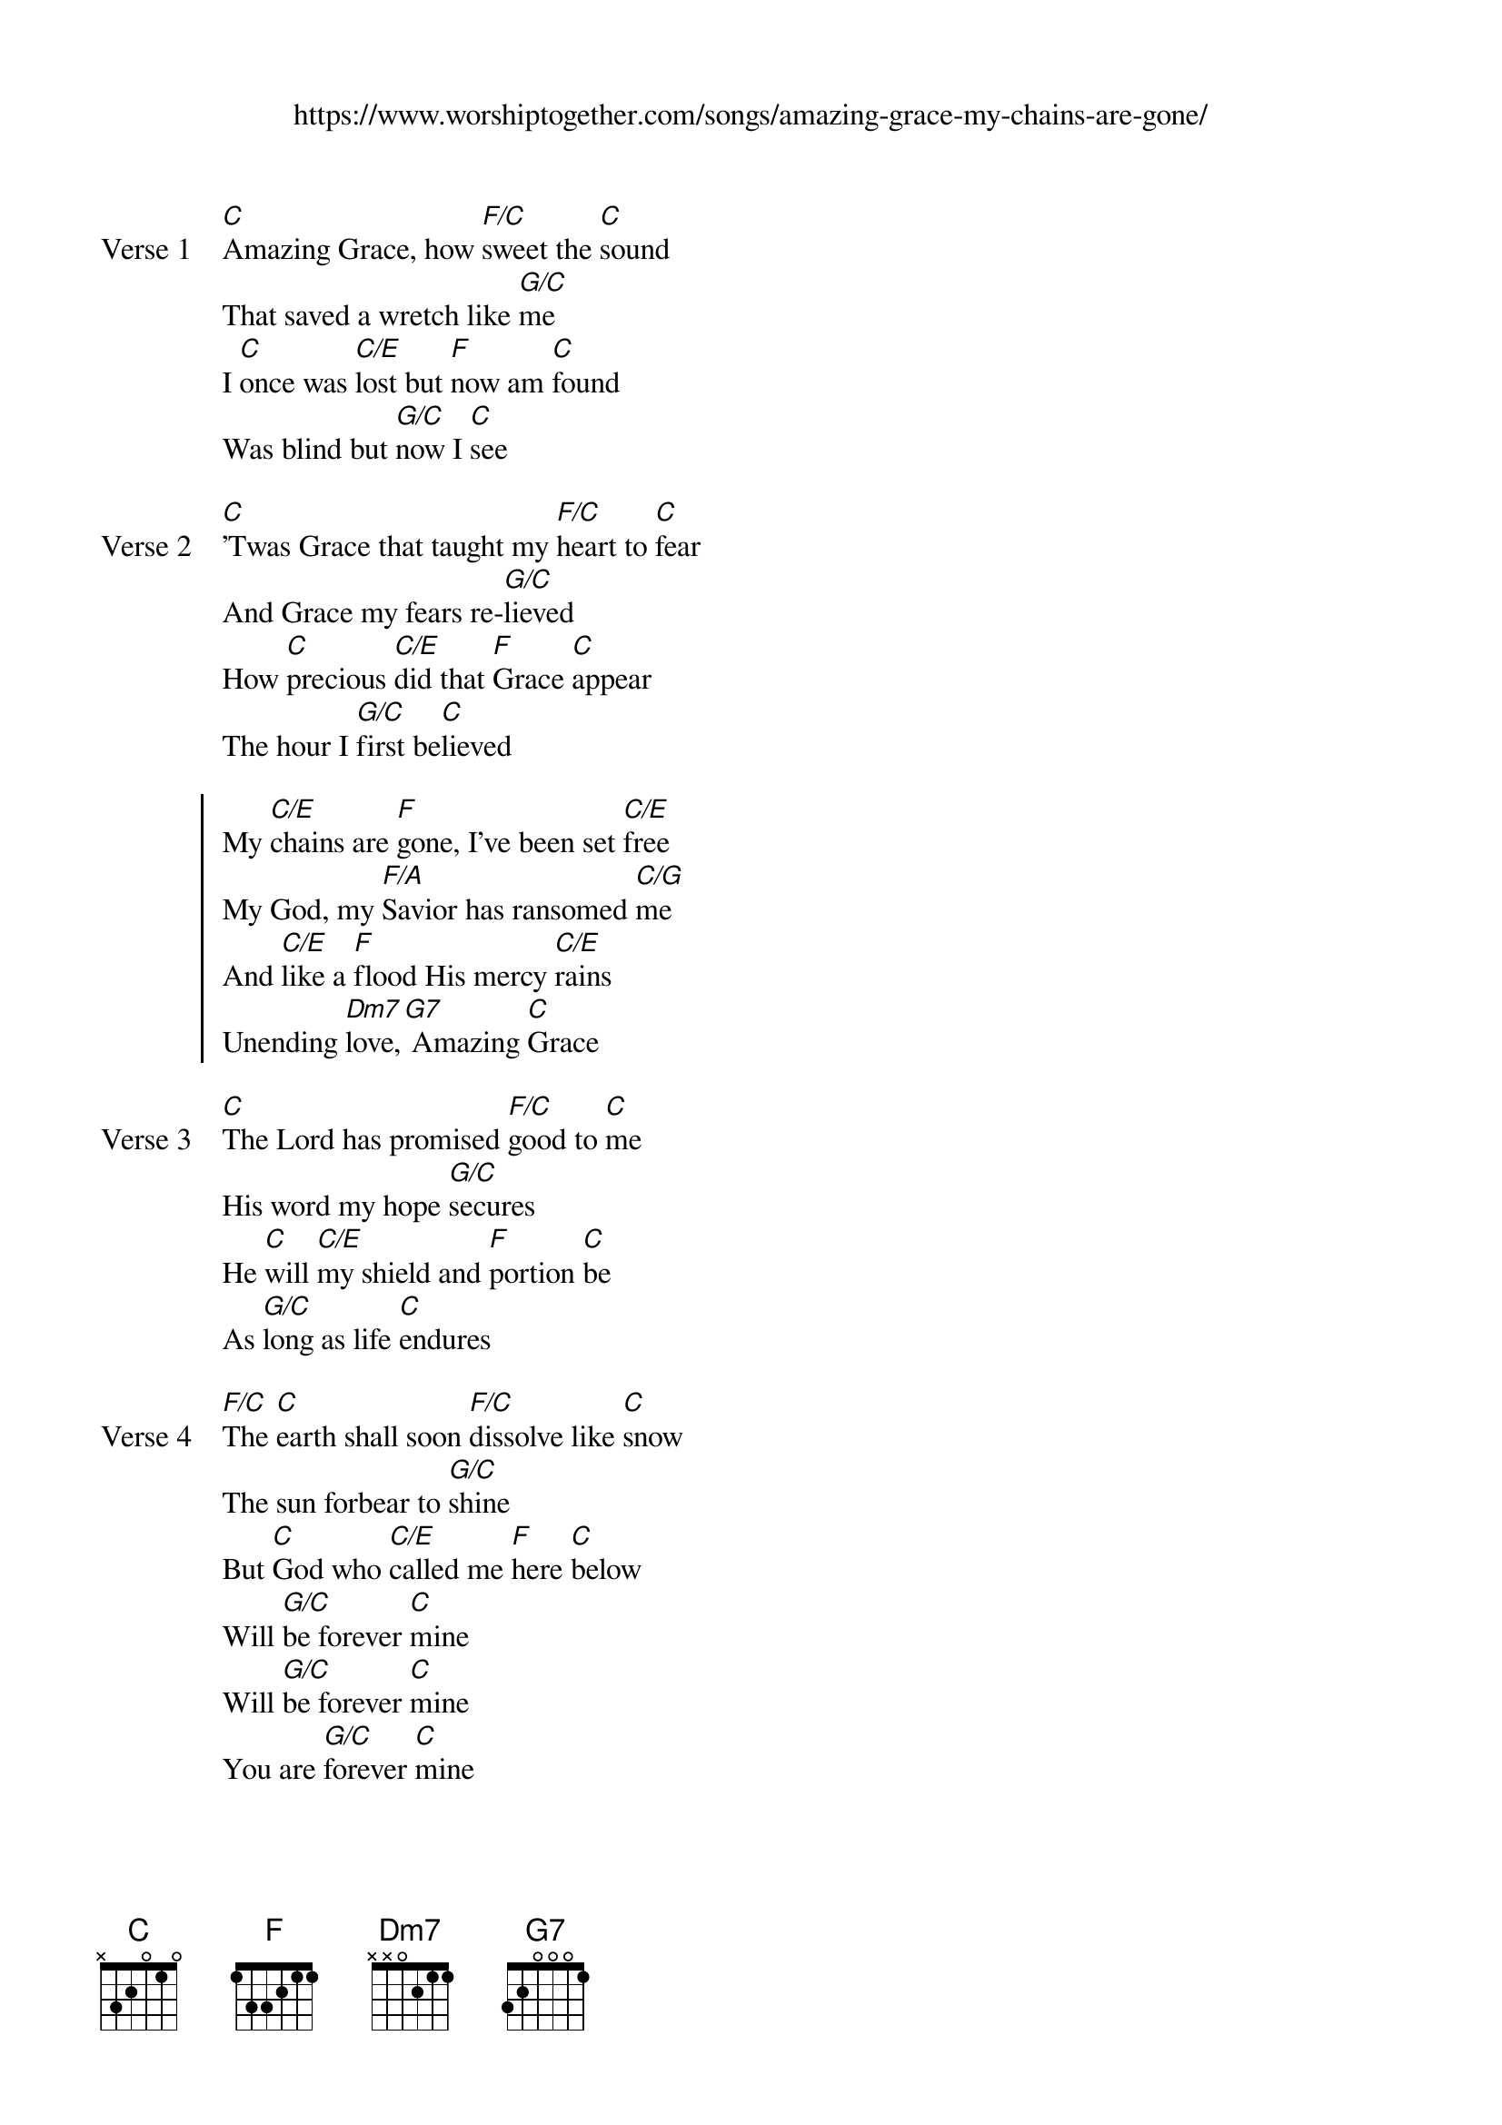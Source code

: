 {new_song}
{title}
{subtitle: https://www.worshiptogether.com/songs/amazing-grace-my-chains-are-gone/}
{album: See the Morning}
{artist: Chris Tomlin}

{start_of_verse: Verse 1}
[C]Amazing Grace, how [F/C]sweet the [C]sound
That saved a wretch like [G/C]me
I [C]once was [C/E]lost but [F]now am [C]found 
Was blind but [G/C]now I [C]see
{end_of_verse}

{start_of_verse: Verse 2}
[C]'Twas Grace that taught my [F/C]heart to [C]fear
And Grace my fears re-[G/C]lieved
How [C]precious [C/E]did that [F]Grace [C]appear
The hour I [G/C]first be[C]lieved
{end_of_verse}

{start_of_chorus}
My [C/E]chains are [F]gone, I've been set [C/E]free
My God, my [F/A]Savior has ransomed [C/G]me
And [C/E]like a [F]flood His mercy [C/E]rains
Unending [Dm7]love,[G7] Amazing [C]Grace
{end_of_chorus}

{start_of_verse: Verse 3}
[C]The Lord has promised [F/C]good to [C]me
His word my hope [G/C]secures
He [C]will [C/E]my shield and [F]portion [C]be
As [G/C]long as life [C]endures
{end_of_verse}

{start_of_verse: Verse 4}
[F/C]The [C]earth shall soon [F/C]dissolve like [C]snow
The sun forbear to [G/C]shine
But [C]God who [C/E]called me [F]here [C]below
Will [G/C]be forever [C]mine
Will [G/C]be forever [C]mine
You are [G/C]forever [C]mine
{end_of_verse}
